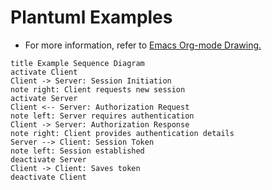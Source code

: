 * Plantuml Examples

- For more information, refer to [[http://www.cnblogs.com/chenfanyu/archive/2013/01/27/2878845.html][Emacs Org-mode Drawing.]]

#+BEGIN_SRC plantuml :file images/test_uml.png  :cmdline -charset UTF-8
title Example Sequence Diagram
activate Client
Client -> Server: Session Initiation
note right: Client requests new session
activate Server
Client <-- Server: Authorization Request
note left: Server requires authentication
Client -> Server: Authorization Response
note right: Client provides authentication details
Server --> Client: Session Token
note left: Session established
deactivate Server
Client -> Client: Saves token
deactivate Client
#+END_SRC
